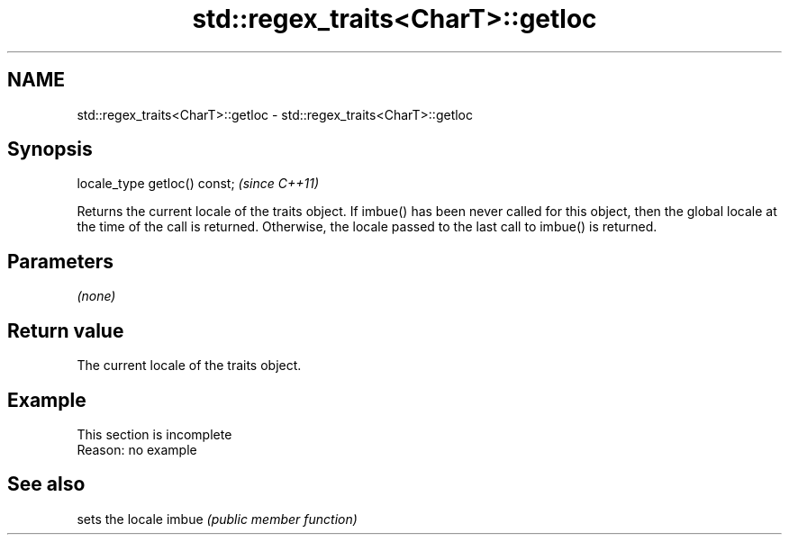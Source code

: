 .TH std::regex_traits<CharT>::getloc 3 "2020.03.24" "http://cppreference.com" "C++ Standard Libary"
.SH NAME
std::regex_traits<CharT>::getloc \- std::regex_traits<CharT>::getloc

.SH Synopsis

locale_type getloc() const;  \fI(since C++11)\fP

Returns the current locale of the traits object.
If imbue() has been never called for this object, then the global locale at the time of the call is returned. Otherwise, the locale passed to the last call to imbue() is returned.

.SH Parameters

\fI(none)\fP

.SH Return value

The current locale of the traits object.

.SH Example


 This section is incomplete
 Reason: no example


.SH See also


      sets the locale
imbue \fI(public member function)\fP




